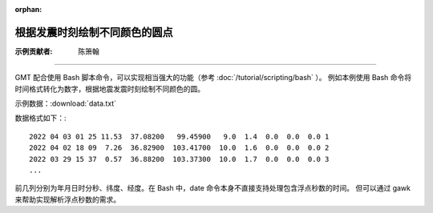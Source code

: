 :orphan:

根据发震时刻绘制不同颜色的圆点
==================================

:示例贡献者: 陈箫翰

----

GMT 配合使用 Bash 脚本命令，可以实现相当强大的功能（参考 :doc:`/tutorial/scripting/bash` ）。
例如本例使用 Bash 命令将时间格式转化为数字，根据地震发震时刻绘制不同颜色的圆。

示例数据：:download:`data.txt` 

数据格式如下：::

    2022 04 03 01 25 11.53  37.08200   99.45900   9.0  1.4  0.0  0.0  0.0 1
    2022 04 02 18 09  7.26  36.82900  103.41700  10.0  1.6  0.0  0.0  0.0 2
    2022 03 29 15 37  0.57  36.88200  103.37300  10.0  1.7  0.0  0.0  0.0 3
    ...

前几列分别为年月日时分秒、纬度、经度。在 Bash 中，date 命令本身不直接支持处理包含浮点秒数的时间。
但可以通过 gawk 来帮助实现解析浮点秒数的需求。

.. gmtplot:: ex010.sh